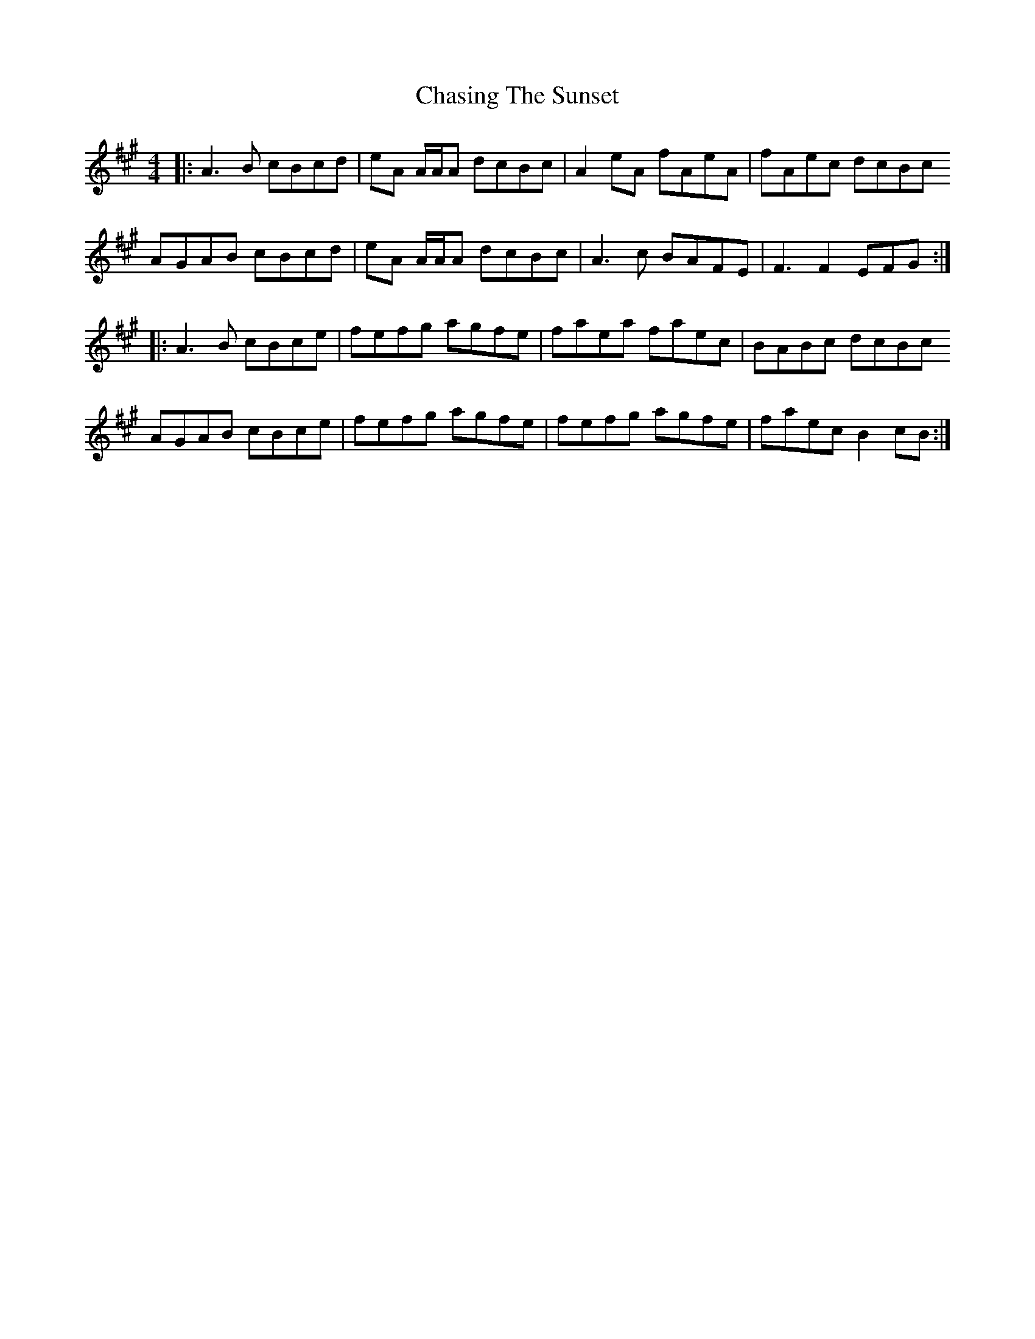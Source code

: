X: 6891
T: Chasing The Sunset
R: reel
M: 4/4
K: Amajor
|:A3 B cBcd|eA A/A/A dcBc|A2 eA fAeA|fAec dcBc
AGAB cBcd|eA A/A/A dcBc|A3 c BAFE|F3 F2 EFG:|
|:A3 B cBce|fefg agfe|faea faec|BABc dcBc
AGAB cBce|fefg agfe|fefg agfe|faec B2 cB:|

